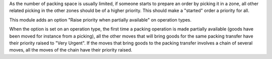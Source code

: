 As the number of packing space is usually limited, if someone starts to prepare
an order by picking it in a zone, all other related picking in the other zones
should be of a higher priority. This should make a "started" order a priority
for all.

This module adds an option "Raise priority when partially available" on
operation types.

When the option is set on an operation type, the first time a packing operation
is made partially available (goods have been moved for instance from a picking),
all the other moves that will bring goods for the same packing transfer have
their priority raised to "Very Urgent". If the moves that bring goods to the
packing transfer involves a chain of several moves, all the moves of the chain
have their priority raised.
